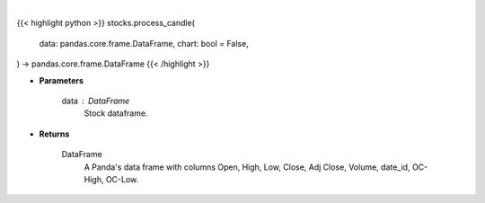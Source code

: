 .. role:: python(code)
    :language: python
    :class: highlight

|

.. raw:: html

    <h3>
    > Getting data
    </h3>

{{< highlight python >}}
stocks.process_candle(
    data: pandas.core.frame.DataFrame,
    chart: bool = False,
) -> pandas.core.frame.DataFrame
{{< /highlight >}}

.. raw:: html

    <p>
    Process DataFrame into candle style plot.
    </p>

* **Parameters**

    data : DataFrame
        Stock dataframe.

* **Returns**

    DataFrame
        A Panda's data frame with columns Open, High, Low, Close, Adj Close, Volume,
        date_id, OC-High, OC-Low.
